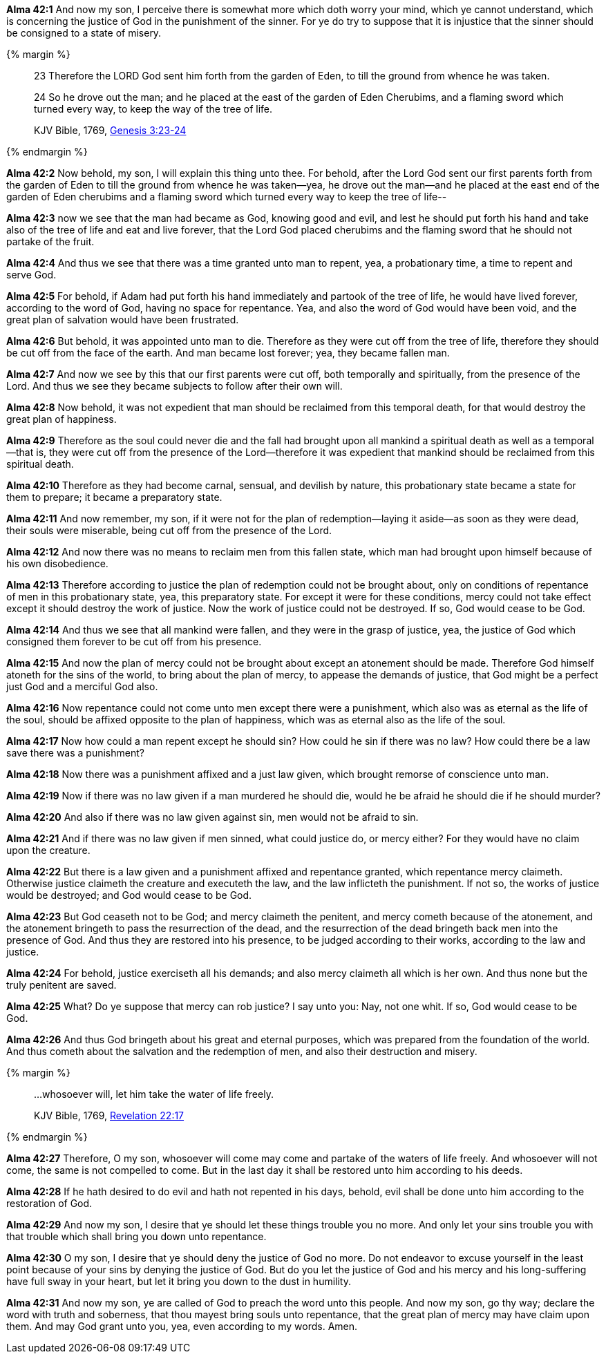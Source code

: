 *Alma 42:1* And now my son, I perceive there is somewhat more which doth worry your mind, which ye cannot understand, which is concerning the justice of God in the punishment of the sinner. For ye do try to suppose that it is injustice that the sinner should be consigned to a state of misery.

{% margin %}
____

23 Therefore the LORD God sent him forth from the garden of Eden, to till the ground from whence he was taken.

24 So he drove out the man; and he placed at the east of the garden of Eden Cherubims, and a flaming sword which turned every way, to keep the way of the tree of life.

[small]#KJV Bible, 1769, http://www.kingjamesbibleonline.org/Genesis-Chapter-3/[Genesis 3:23-24]#
____
{% endmargin %}

*Alma 42:2* Now behold, my son, I will explain this thing unto thee. [highlight]#For behold, after the Lord God sent our first parents forth from the garden of Eden to till the ground from whence he was taken--yea, he drove out the man--and he placed at the east end of the garden of Eden cherubims and a flaming sword which turned every way to keep the tree of life#--

*Alma 42:3* now we see that the man had became as God, knowing good and evil, and lest he should put forth his hand and take also of the tree of life and eat and live forever, that the Lord God placed cherubims and the flaming sword that he should not partake of the fruit.

*Alma 42:4* And thus we see that there was a time granted unto man to repent, yea, a probationary time, a time to repent and serve God.

*Alma 42:5* For behold, if Adam had put forth his hand immediately and partook of the tree of life, he would have lived forever, according to the word of God, having no space for repentance. Yea, and also the word of God would have been void, and the great plan of salvation would have been frustrated.

*Alma 42:6* But behold, it was appointed unto man to die. Therefore as they were cut off from the tree of life, therefore they should be cut off from the face of the earth. And man became lost forever; yea, they became fallen man.

*Alma 42:7* And now we see by this that our first parents were cut off, both temporally and spiritually, from the presence of the Lord. And thus we see they became subjects to follow after their own will.

*Alma 42:8* Now behold, it was not expedient that man should be reclaimed from this temporal death, for that would destroy the great plan of happiness.

*Alma 42:9* Therefore as the soul could never die and the fall had brought upon all mankind a spiritual death as well as a temporal--that is, they were cut off from the presence of the Lord--therefore it was expedient that mankind should be reclaimed from this spiritual death.

*Alma 42:10* Therefore as they had become carnal, sensual, and devilish by nature, this probationary state became a state for them to prepare; it became a preparatory state.

*Alma 42:11* And now remember, my son, if it were not for the plan of redemption--laying it aside--as soon as they were dead, their souls were miserable, being cut off from the presence of the Lord.

*Alma 42:12* And now there was no means to reclaim men from this fallen state, which man had brought upon himself because of his own disobedience.

*Alma 42:13* Therefore according to justice the plan of redemption could not be brought about, only on conditions of repentance of men in this probationary state, yea, this preparatory state. For except it were for these conditions, mercy could not take effect except it should destroy the work of justice. Now the work of justice could not be destroyed. If so, God would cease to be God.

*Alma 42:14* And thus we see that all mankind were fallen, and they were in the grasp of justice, yea, the justice of God which consigned them forever to be cut off from his presence.

*Alma 42:15* And now the plan of mercy could not be brought about except an atonement should be made. Therefore God himself atoneth for the sins of the world, to bring about the plan of mercy, to appease the demands of justice, that God might be a perfect just God and a merciful God also.

*Alma 42:16* Now repentance could not come unto men except there were a punishment, which also was as eternal as the life of the soul, should be affixed opposite to the plan of happiness, which was as eternal also as the life of the soul.

*Alma 42:17* Now how could a man repent except he should sin? How could he sin if there was no law? How could there be a law save there was a punishment?

*Alma 42:18* Now there was a punishment affixed and a just law given, which brought remorse of conscience unto man.

*Alma 42:19* Now if there was no law given if a man murdered he should die, would he be afraid he should die if he should murder?

*Alma 42:20* And also if there was no law given against sin, men would not be afraid to sin.

*Alma 42:21* And if there was no law given if men sinned, what could justice do, or mercy either? For they would have no claim upon the creature.

*Alma 42:22* But there is a law given and a punishment affixed and repentance granted, which repentance mercy claimeth. Otherwise justice claimeth the creature and executeth the law, and the law inflicteth the punishment. If not so, the works of justice would be destroyed; and God would cease to be God.

*Alma 42:23* But God ceaseth not to be God; and mercy claimeth the penitent, and mercy cometh because of the atonement, and the atonement bringeth to pass the resurrection of the dead, and the resurrection of the dead bringeth back men into the presence of God. And thus they are restored into his presence, to be judged according to their works, according to the law and justice.

*Alma 42:24* For behold, justice exerciseth all his demands; and also mercy claimeth all which is her own. And thus none but the truly penitent are saved.

*Alma 42:25* What? Do ye suppose that mercy can rob justice? I say unto you: Nay, not one whit. If so, God would cease to be God.

*Alma 42:26* And thus God bringeth about his great and eternal purposes, which was prepared from the foundation of the world. And thus cometh about the salvation and the redemption of men, and also their destruction and misery.

{% margin %}
____

...whosoever will, let him take the water of life freely.

[small]#KJV Bible, 1769, http://www.kingjamesbibleonline.org/Revelation-Chapter-22/[Revelation 22:17]#
____
{% endmargin %}

*Alma 42:27* Therefore, O my son, [highlight-orange]#whosoever will come may come and partake of the waters of life freely.# And whosoever will not come, the same is not compelled to come. But in the last day it shall be restored unto him according to his deeds.

*Alma 42:28* If he hath desired to do evil and hath not repented in his days, behold, evil shall be done unto him according to the restoration of God.

*Alma 42:29* And now my son, I desire that ye should let these things trouble you no more. And only let your sins trouble you with that trouble which shall bring you down unto repentance.

*Alma 42:30* O my son, I desire that ye should deny the justice of God no more. Do not endeavor to excuse yourself in the least point because of your sins by denying the justice of God. But do you let the justice of God and his mercy and his long-suffering have full sway in your heart, but let it bring you down to the dust in humility.

*Alma 42:31* And now my son, ye are called of God to preach the word unto this people. And now my son, go thy way; declare the word with truth and soberness, that thou mayest bring souls unto repentance, that the great plan of mercy may have claim upon them. And may God grant unto you, yea, even according to my words. Amen.

